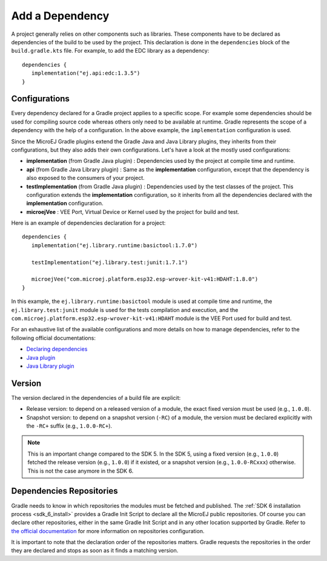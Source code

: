.. _sdk_6_add_dependency:

Add a Dependency
================

A project generally relies on other components such as libraries.
These components have to be declared as dependencies of the build to be used by the project.
This declaration is done in the ``dependencies`` block of the ``build.gradle.kts`` file.
For example, to add the EDC library as a dependency::

   dependencies {
      implementation("ej.api:edc:1.3.5")
   }

Configurations
--------------

Every dependency declared for a Gradle project applies to a specific scope.
For example some dependencies should be used for compiling source code whereas others only need to be available at runtime. 
Gradle represents the scope of a dependency with the help of a configuration. 
In the above example, the ``implementation`` configuration is used.

Since the MicroEJ Gradle plugins extend the Gradle Java and Java Library plugins, they inherits from their configurations,
but they also adds their own configurations.
Let's have a look at the mostly used configurations:

- **implementation** (from Gradle Java plugin) : Dependencies used by the project at compile time and runtime.
- **api**  (from Gradle Java Library plugin) : Same as the **implementation** configuration, except that the dependency is also exposed to the consumers of your project.
- **testImplementation** (from Gradle Java plugin) : Dependencies used by the test classes of the project.
  This configuration extends the **implementation** configuration, so it inherits from all the dependencies declared with the **implementation** configuration.
- **microejVee** : VEE Port, Virtual Device or Kernel used by the project for build and test.

Here is an example of dependencies declaration for a project::

   dependencies {
      implementation("ej.library.runtime:basictool:1.7.0")

      testImplementation("ej.library.test:junit:1.7.1")

      microejVee("com.microej.platform.esp32.esp-wrover-kit-v41:HDAHT:1.8.0")
   }

In this example, the ``ej.library.runtime:basictool`` module is used at compile time and runtime, 
the ``ej.library.test:junit`` module is used for the tests compilation and execution, 
and the ``com.microej.platform.esp32.esp-wrover-kit-v41:HDAHT`` module is the VEE Port used for build and test.

For an exhaustive list of the available configurations and more details on how to manage dependencies, 
refer to the following official documentations:

- `Declaring dependencies <https://docs.gradle.org/current/userguide/declaring_dependencies.html>`__
- `Java plugin <https://docs.gradle.org/current/userguide/java_plugin.html#sec:java_plugin_and_dependency_management>`__
- `Java Library plugin <https://docs.gradle.org/current/userguide/java_library_plugin.html#sec:java_library_separation>`__

Version
-------

The version declared in the dependencies of a build file are explicit:

- Release version: to depend on a released version of a module, the exact fixed version must be used (e.g., ``1.0.0``).
- Snapshot version: to depend on a snapshot version (``-RC``) of a module, the version must be declared explicitly with the ``-RC+`` suffix (e.g., ``1.0.0-RC+``).

.. note::
   This is an important change compared to the SDK 5.
   In the SDK 5, using a fixed version (e.g., ``1.0.0``) fetched the release version (e.g., ``1.0.0``) if it existed, 
   or a snapshot version (e.g., ``1.0.0-RCxxx``) otherwise. 
   This is not the case anymore in the SDK 6.

Dependencies Repositories
-------------------------

Gradle needs to know in which repositories the modules must be fetched and published.
The :ref:`SDK 6 installation process <sdk_6_install>` provides a Gradle Init Script to declare all the MicroEJ public repositories.
Of course you can declare other repositories, either in the same Gradle Init Script and in any other location supported by Gradle.
Refer to `the official documentation <https://docs.gradle.org/current/userguide/declaring_repositories.html>`__ for 
more information on repositories configuration.

It is important to note that the declaration order of the repositories matters.
Gradle requests the repositories in the order they are declared and stops as soon as it finds a matching version.

..
   | Copyright 2008-2023, MicroEJ Corp. Content in this space is free 
   for read and redistribute. Except if otherwise stated, modification 
   is subject to MicroEJ Corp prior approval.
   | MicroEJ is a trademark of MicroEJ Corp. All other trademarks and 
   copyrights are the property of their respective owners.

